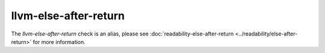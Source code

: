 .. title:: clang-tidy - llvm-else-after-return
.. meta::
   :http-equiv=refresh: 5;URL=../readability/else-after-return.html

llvm-else-after-return
======================

The `llvm-else-after-return` check is an alias, please see
:doc:`readability-else-after-return <../readability/else-after-return>`
for more information.

